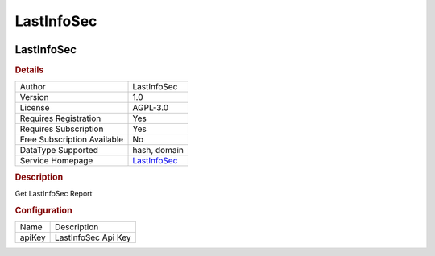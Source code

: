 LastInfoSec
===========

.. image:: ./assets/logolastinfosec.png
   :alt: logo

LastInfoSec
-----------

.. rubric:: Details

===========================  =============================================
Author                       LastInfoSec
Version                      1.0
License                      AGPL-3.0
Requires Registration        Yes
Requires Subscription        Yes
Free Subscription Available  No
DataType Supported           hash, domain
Service Homepage             `LastInfoSec <https://www.lastinfosec.com/>`_
===========================  =============================================

.. rubric:: Description

Get LastInfoSec Report

.. rubric:: Configuration

======  ===================
Name    Description
apiKey  LastInfoSec Api Key
======  ===================

